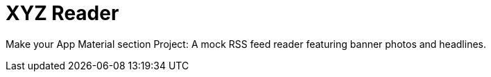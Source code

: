 = XYZ Reader

Make your App Material section Project:
A mock RSS feed reader featuring banner photos and headlines.
